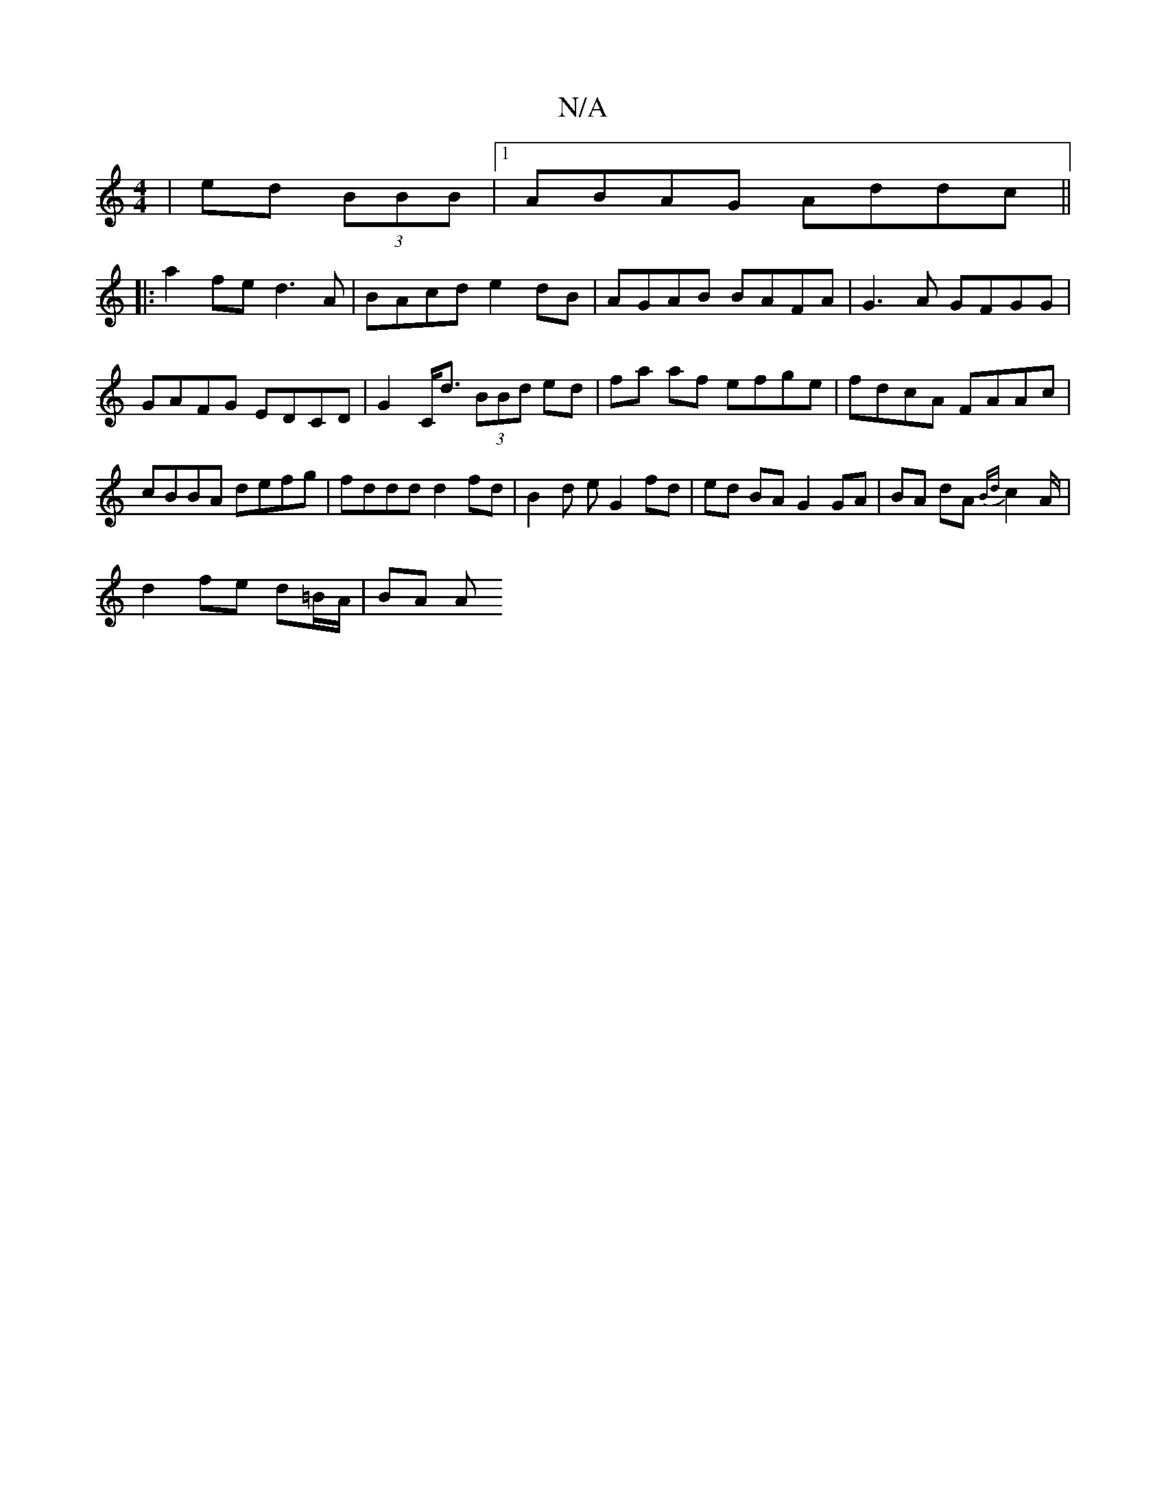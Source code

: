 X:1
T:N/A
M:4/4
R:N/A
K:Cmajor
|ed (3BBB |[1 ABAG Addc ||
|:a2fe d3 A|BAcd e2 dB|AGAB BAFA|G3A GFGG|
GAFG EDCD|G2 C<d (3BBd ed|fa af efge|fdcA FAAc|cBBA defg | fddd d2 fd | B2 d e G2 fd|ed BA G2 GA|BA dA {Bd}c2A/|
d2 fe d=B/A/|BA A